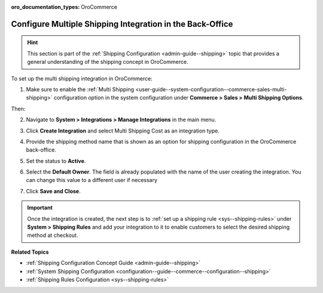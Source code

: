 :oro_documentation_types: OroCommerce

.. _doc--integrations--multi-shipping:

Configure Multiple Shipping Integration in the Back-Office
==========================================================

.. hint::
        This section is part of the :ref:`Shipping Configuration <admin-guide--shipping>` topic that provides a general understanding of the shipping concept in OroCommerce.

To set up the multi shipping integration in OroCommerce:

1. Make sure to enable the :ref:`Multi Shipping <user-guide--system-configuration--commerce-sales-multi-shipping>` configuration option in the system configuration under **Commerce > Sales > Multi Shipping Options**.

Then:

2. Navigate to **System > Integrations > Manage Integrations** in the main menu.
3. Click **Create Integration** and select Multi Shipping Cost as an integration type.

   .. image:: /user/img/system/integrations/multi-shipping-integration.png
      :alt: Multi shipping integration form

4. Provide the shipping method name that is shown as an option for shipping configuration in the OroCommerce back-office.
5. Set the status to **Active**.
6. Select the **Default Owner**. The field is already populated with the name of the user creating the integration. You can change this value to a different user if necessary
7. Click **Save and Close**.

.. important:: Once the integration is created, the next step is to :ref:`set up a shipping rule <sys--shipping-rules>` under **System > Shipping Rules** and add your integration to it to enable customers to select the desired shipping method at checkout.


**Related Topics**

* :ref:`Shipping Configuration Concept Guide <admin-guide--shipping>`
* :ref:`System Shipping Configuration <configuration--guide--commerce--configuration--shipping>`
* :ref:`Shipping Rules Configuration <sys--shipping-rules>`
